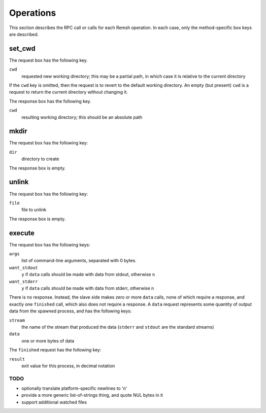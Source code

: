 Operations
==========

This section describes the RPC call or calls for each Remsh operation.  In each
case, only the method-specific box keys are described.

set_cwd
-------

The request box has the following key.

``cwd``
    requested new working directory; this may be a partial path, in which case
    it is relative to the current directory

If the ``cwd`` key is omitted, then the request is to revert to the default
working directory.  An empty (but present) ``cwd`` is a request to return the
current directory without changing it.

The response box has the following key.

``cwd``
    resulting working directory; this should be an absolute path

mkdir
-----

The request box has the following key:

``dir``
    directory to create

The response box is empty.

unlink
------

The request box has the following key:

``file``
    file to unlink

The response box is empty.

execute
-------

The request box has the following keys:

``args``
    list of command-line arguments, separated with 0 bytes.

``want_stdout``
    ``y`` if ``data`` calls should be made with data from stdout, otherwise
    ``n``

``want_stderr``
    ``y`` if ``data`` calls should be made with data from stderr, otherwise
    ``n``

There is no response.  Instead, the slave side makes zero or more ``data``
calls, none of which require a response, and exactly one ``finished`` call,
which also does not require a response.  A ``data`` request represents some
quantity of output data from the spawned process, and has the following keys:

``stream``
    the name of the stream that produced the data (``stderr`` and ``stdout``
    are the standard streams)

``data``
    one or more bytes of data

The ``finished`` request has the following key:

``result``
    exit value for this process, in decimal notation

TODO
''''

* optionally translate platform-specific newlines to '\n'
* provide a more generic list-of-strings thing, and quote NUL bytes in it
* support additional watched files
